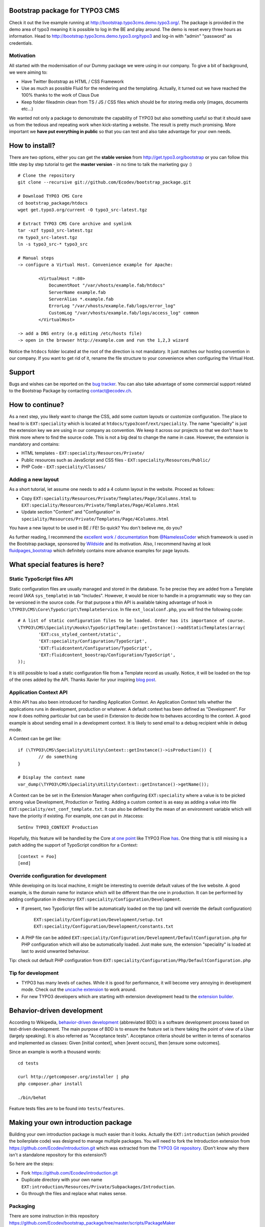 Bootstrap package for TYPO3 CMS
================================

Check it out the live example running at http://bootstrap.typo3cms.demo.typo3.org/. The package is provided in the demo area of typo3 meaning it is
possible to log in the BE and play around. The demo is reset every three hours as information.
Head to http://bootstrap.typo3cms.demo.typo3.org/typo3 and log-in with "admin" "password" as credentials.

Motivation
-------------

All started with the modernisation of our Dummy package we were using in our company. To give a bit of background, we were aiming to:

* Have Twitter Bootstrap as HTML / CSS Framework
* Use as much as possible Fluid for the rendering and the templating. Actually, it turned out we have reached the 100% thanks to the work of Claus Due
* Keep folder fileadmin clean from TS / JS / CSS files which should be for storing media only (images, documents etc…)

We wanted not only a package to demonstrate the capability of TYPO3 but also something useful so that it should save us from the tedious and repeating work when kick-starting a website. The result is pretty much promising. More important we **have put everything in public** so that you can test and also take advantage for your own needs.


How to install?
===============

There are two options, either you can get the **stable version** from http://get.typo3.org/bootstrap or you can follow this little step by step tutorial to get the **master version** - in no time to talk the marketing guy :) ::

	# Clone the repository
	git clone --recursive git://github.com/Ecodev/bootstrap_package.git

	# Download TYPO3 CMS Core
	cd bootstrap_package/htdocs
	wget get.typo3.org/current -O typo3_src-latest.tgz

	# Extract TYPO3 CMS Core archive and symlink
	tar -xzf typo3_src-latest.tgz
	rm typo3_src-latest.tgz
	ln -s typo3_src-* typo3_src

	# Manual steps
	-> configure a Virtual Host. Convenience example for Apache:

		<VirtualHost *:80>
		    DocumentRoot "/var/vhosts/example.fab/htdocs"
		    ServerName example.fab
		    ServerAlias *.example.fab
		    ErrorLog "/var/vhosts/example.fab/logs/error_log"
		    CustomLog "/var/vhosts/example.fab/logs/access_log" common
		</VirtualHost>

	-> add a DNS entry (e.g editing /etc/hosts file)
	-> open in the browser http://example.com and run the 1,2,3 wizard


Notice the ``htdocs`` folder located at the root of the direction is not mandatory. It just matches our hosting convention in our company.
If you want to get rid of it, rename the file structure to your convenience when configuring the Virtual Host.


Support
==================

Bugs and wishes can be reported on the `bug tracker`_. You can also take advantage of some commercial support related to the Bootstrap Package by contacting contact@ecodev.ch.

.. _bug tracker: https://github.com/Ecodev/bootstrap_package/issues

How to continue?
==================

As a next step, you likely want to change the CSS, add some custom layouts or customize configuration.
The place to head to is ``EXT:speciality`` which is located at ``htdocs/typo3conf/ext/speciality``. The name "speciality"
is just the extension key we are using in our company as convention. We keep it across our projects so that we don't have to think more
where to find the source code. This is not a big deal to change the name in case. However, the extension is mandatory and contains:

* HTML templates - ``EXT:speciality/Resources/Private/``
* Public resources such as JavaScript and CSS files  - ``EXT:speciality/Resources/Public/``
* PHP Code - ``EXT:speciality/Classes/``

Adding a new layout
---------------------

As a short tutorial, let assume one needs to add a 4 column layout in the website. Proceed as follows:

* Copy ``EXT:speciality/Resources/Private/Templates/Page/3Columns.html`` to ``EXT:speciality/Resources/Private/Templates/Page/4Columns.html``
* Update section "Content" and "Configuration" in ``speciality/Resources/Private/Templates/Page/4Columns.html``

You have a new layout to be used in BE / FE! So quick? You don't believe me, do you?

As further reading, I recommend the `excellent work / documentation`_ from `@NamelessCoder`_ which framework is used in the Bootstrap package, sponsored by `Wildside`_  and its motivation. Also, I recommend having at look `fluidpages_bootstrap`_ which definitely contains more advance examples for page layouts.


.. _excellent work / documentation: http://fedext.net/features.html
.. _@NamelessCoder: https://twitter.com/NamelessCoder
.. _Wildside: http://www.wildside.dk/da/start/
.. _fluidpages_bootstrap: https://github.com/NamelessCoder/fluidpages_bootstrap


What special features is here?
=====================================

Static TypoScript files API
----------------------------

Static configuration files are usually managed and stored in the database. To be precise they are added from a Template record (AKA ``sys_template``) in tab "Includes".
However, it would be nicer to handle in a programmatic way so they can be versioned in the source code. For that purpose a thin API is available taking advantage of hook in ``\TYPO3\CMS\Core\TypoScript\TemplateService``. In file ``ext_localconf.php``, you will find the following code::

	# A list of static configuration files to be loaded. Order has its importance of course.
	\TYPO3\CMS\Speciality\Hooks\TypoScriptTemplate::getInstance()->addStaticTemplates(array(
		'EXT:css_styled_content/static',
		'EXT:speciality/Configuration/TypoScript',
		'EXT:fluidcontent/Configuration/TypoScript',
		'EXT:fluidcontent_boostrap/Configuration/TypoScript',
	));

It is still possible to load a static configuration file from a Template record as usually. Notice, it will be loaded on the top of the ones added by the API. Thanks Xavier for your inspiring `blog post`_.

.. _blog post: http://blog.causal.ch/2012/05/automatically-including-static-ts-from.html

Application Context API
------------------------

A thin API has also been introduced for handling Application Context. An Application Context tells whether the applications runs in development, production or whatever.
A default context has been defined as "Development". For now it does nothing particular but can be used in Extension to decide how to behaves according
to the context. A good example is about sending email in a development context. It is likely to send email to a debug recipient while in debug mode.

A Context can be get like::

	if (\TYPO3\CMS\Speciality\Utility\Context::getInstance()->isProduction()) {
		// do something
	}

	# Display the context name
	var_dump(\TYPO3\CMS\Speciality\Utility\Context::getInstance()->getName());

A Context can be be set in the Extension Manager when configuring ``EXT:speciality`` where a value is to be picked among value Development, Production or Testing. Adding a custom context is as easy as adding a value into file ``EXT:speciality/ext_conf_template.txt``. It can also be defined by the mean of an environment variable which will have the priority if existing. For example, one can put in .htaccess::

	SetEnv TYPO3_CONTEXT Production

Hopefully, this feature will be handled by the Core `at one point`_ like TYPO3 Flow `has`_.
One thing that is still missing is a patch adding the support of TypoScript condition for a Context::

	[context = Foo]
	[end]

.. _at one point: http://forge.typo3.org/issues/39441
.. _has: http://docs.typo3.org/flow/TYPO3FlowDocumentation/TheDefinitiveGuide/PartIII/Bootstrapping.html

Override configuration for development
---------------------------------------

While developing on its local machine, it might be interesting to override default values of the live website.
A good example, is the domain name for instance which will be different than the one in production.
It can be performed by adding configuration in directory ``EXT:speciality/Configuration/Development``.

* If present, two TypoScript files will be automatically loaded on the top (and will override the default configuration)

	``EXT:speciality/Configuration/Development/setup.txt``
	``EXT:speciality/Configuration/Development/constants.txt``

* A PHP file can be added ``EXT:speciality/Configuration/Development/DefaultConfiguration.php`` for PHP configuration which will also be automatically loaded. Just make sure, the extension "speciality" is loaded at last to avoid unwanted behaviour.

Tip: check out default PHP configuration from ``EXT:speciality/Configuration/Php/DefaultConfiguration.php``

Tip for development
---------------------

* TYPO3 has many levels of caches. While it is good for performance, it will become very annoying in development mode. Check out the `uncache extension`_ to work around.
* For new TYPO3 developers which are starting with extension development head to the `extension builder`_.

.. _uncache extension: https://github.com/NamelessCoder/uncache
.. _extension builder: https://forge.typo3.org/projects/show/extension-extension_builder

Behavior-driven development
==================================

According to Wikipedia, `behavior-driven development`_ (abbreviated BDD) is a software development process based on test-driven development.
The main purpose of BDD is to ensure the feature set is there taking the point of view of a User (largely speaking). It is also referred as
"Acceptance tests". Acceptance criteria should be written in terms of scenarios and implemented as classes:
Given [initial context], when [event occurs], then [ensure some outcomes].

Since an example is worth a thousand words::

	cd tests

	curl http://getcomposer.org/installer | php
	php composer.phar install

	./bin/behat

Feature tests files are to be found into ``tests/features``.


.. _behavior-driven development: http://en.wikipedia.org/wiki/Behavior-driven_development

Making your own introduction package
=====================================

Building your own introduction package is much easier than it looks. Actually the ``EXT:introduction`` (which provided the boilerplate code) was designed to manage multiple packages.
You will need to fork the Introduction extension from https://github.com/Ecodev/introduction.git which was extracted from the `TYPO3 Git repository`_. (Don't know why there isn't a standalone repository for this extension?)

So here are the steps:

* Fork https://github.com/Ecodev/introduction.git
* Duplicate directory with your own name ``EXT:introduction/Resources/Private/Subpackages/Introduction``.
* Go through the files and replace what makes sense.

.. _TYPO3 Git repository: http://git.typo3.org/TYPO3v4/Distributions/Introduction.git/tree/master:/typo3conf/ext

Packaging
---------------

There are some instruction in this repository https://github.com/Ecodev/bootstrap_package/tree/master/scripts/PackageMaker


Capistrano integration
=====================================

How to bootstrap a working TYPO3 installation with Capistrano

First create a PHP file holding the local configuration options. For example:

File: private/Configuration.prod.php

    <?php

    $GLOBALS['TYPO3_CONF_VARS']['DB']['database'] = 'typo3deploy';
    $GLOBALS['TYPO3_CONF_VARS']['DB']['host'] = 'localhost';
    $GLOBALS['TYPO3_CONF_VARS']['DB']['password'] = 'typo3deploy';
    $GLOBALS['TYPO3_CONF_VARS']['DB']['username'] = 'typo3deploy';

    $GLOBALS['TYPO3_CONF_VARS']['BE']['installToolPassword'] = '5f4dcc3b5aa765d61d8327deb882cf99';

    $GLOBALS['TYPO3_CONF_VARS']['SYS']['encryptionKey'] = '1d81c1b0544028dcf51d82566eaa89c7715cc0fa6a152253fe9b6cd716d7bf8ccee96139cb954fb29f74c2d400c10b1e';

    ?>

Then issue the following commands:

  gem install bundler
  bundle install
  bundle exec cap deploy:setup
  bundle exec cap typo3:pushconfig FILE=private/Configuration.prod.php
  bundle exec cap media:push
  bundle exec cap db:push
  bundle exec cap deploy


From now on, to deploy further changes just:

  bundle exec cap deploy

